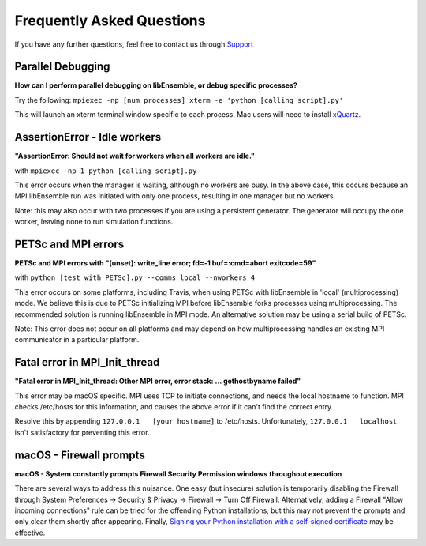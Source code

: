 ==========================
Frequently Asked Questions
==========================

If you have any further questions, feel free to contact us through Support_

.. _Support: https://libensemble.readthedocs.io/en/latest/quickstart.html#support

Parallel Debugging
------------------

**How can I perform parallel debugging on libEnsemble, or debug specific processes?**


Try the following: ``mpiexec -np [num processes] xterm -e 'python [calling script].py'``

This will launch an xterm terminal window specific to each process. Mac users will
need to install xQuartz_.

.. _xQuartz: https://www.xquartz.org/


AssertionError - Idle workers
-----------------------------

**"AssertionError: Should not wait for workers when all workers are idle."**

with ``mpiexec -np 1 python [calling script].py``

This error occurs when the manager is waiting, although no workers are busy.
In the above case, this occurs because an MPI libEnsemble run was initiated with
only one process, resulting in one manager but no workers.

Note: this may also occur with two processes if you are using a persistent generator.
The generator will occupy the one worker, leaving none to run simulation functions.


PETSc and MPI errors
--------------------

**PETSc and MPI errors with "[unset]: write_line error; fd=-1 buf=:cmd=abort exitcode=59"**

with ``python [test with PETSc].py --comms local --nworkers 4``

This error occurs on some platforms, including Travis, when using PETSc with libEnsemble
in 'local' (multiprocessing) mode. We believe this is due to PETSc initializing MPI
before libEnsemble forks processes using multiprocessing. The recommended solution
is running libEnsemble in MPI mode. An alternative solution may be using a serial
build of PETSc.

Note: This error does not occur on all platforms and may depend on how multiprocessing
handles an existing MPI communicator in a particular platform.


Fatal error in MPI_Init_thread
------------------------------

**"Fatal error in MPI_Init_thread: Other MPI error, error stack: ... gethostbyname failed"**


This error may be macOS specific. MPI uses TCP to initiate connections,
and needs the local hostname to function. MPI checks /etc/hosts for this information,
and causes the above error if it can't find the correct entry.

Resolve this by appending ``127.0.0.1   [your hostname]`` to /etc/hosts.
Unfortunately, ``127.0.0.1   localhost`` isn't satisfactory for preventing this
error.


macOS - Firewall prompts
------------------------

**macOS - System constantly prompts Firewall Security Permission windows throughout execution**


There are several ways to address this nuisance. One easy (but insecure) solution is
temporarily disabling the Firewall through System Preferences -> Security & Privacy
-> Firewall -> Turn Off Firewall. Alternatively, adding a Firewall "Allow incoming
connections" rule can be tried for the offending Python installations,
but this may not prevent the prompts and only clear them shortly after appearing.
Finally, `Signing your Python installation with a self-signed certificate`_ may
be effective.

.. _`Signing your Python installation with a self-signed certificate`: https://coderwall.com/p/5b_apq/stop-mac-os-x-firewall-from-prompting-with-python-in-virtualenv

